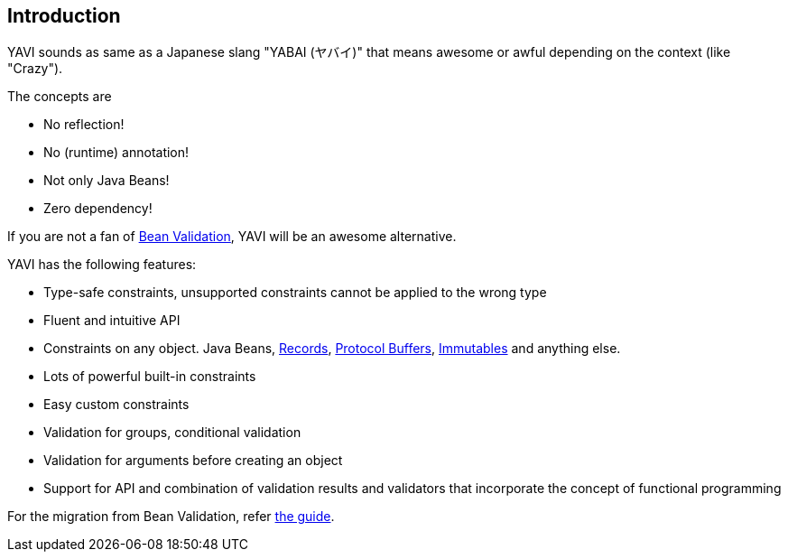 [[introduction]]
== Introduction
YAVI sounds as same as a Japanese slang "YABAI (ヤバイ)" that means awesome or awful depending on the context (like "Crazy").

The concepts are

* No reflection!
* No (runtime) annotation!
* Not only Java Beans!
* Zero dependency!

If you are not a fan of https://beanvalidation.org/[Bean Validation], YAVI will be an awesome alternative.

YAVI has the following features:

* Type-safe constraints, unsupported constraints cannot be applied to the wrong type
* Fluent and intuitive API
* Constraints on any object. Java Beans, https://openjdk.java.net/jeps/395[Records], https://developers.google.com/protocol-buffers[Protocol Buffers], https://immutables.github.io/[Immutables] and anything else.
* Lots of powerful built-in constraints
* Easy custom constraints
* Validation for groups, conditional validation
* Validation for arguments before creating an object
* Support for API and combination of validation results and validators that incorporate the concept of functional programming

For the migration from Bean Validation, refer https://github.com/making/yavi/blob/develop/docs/FromBeanValidationToYAVI.md[the guide].
